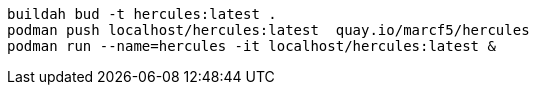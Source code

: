 
----
buildah bud -t hercules:latest .
podman push localhost/hercules:latest  quay.io/marcf5/hercules
podman run --name=hercules -it localhost/hercules:latest &
----
